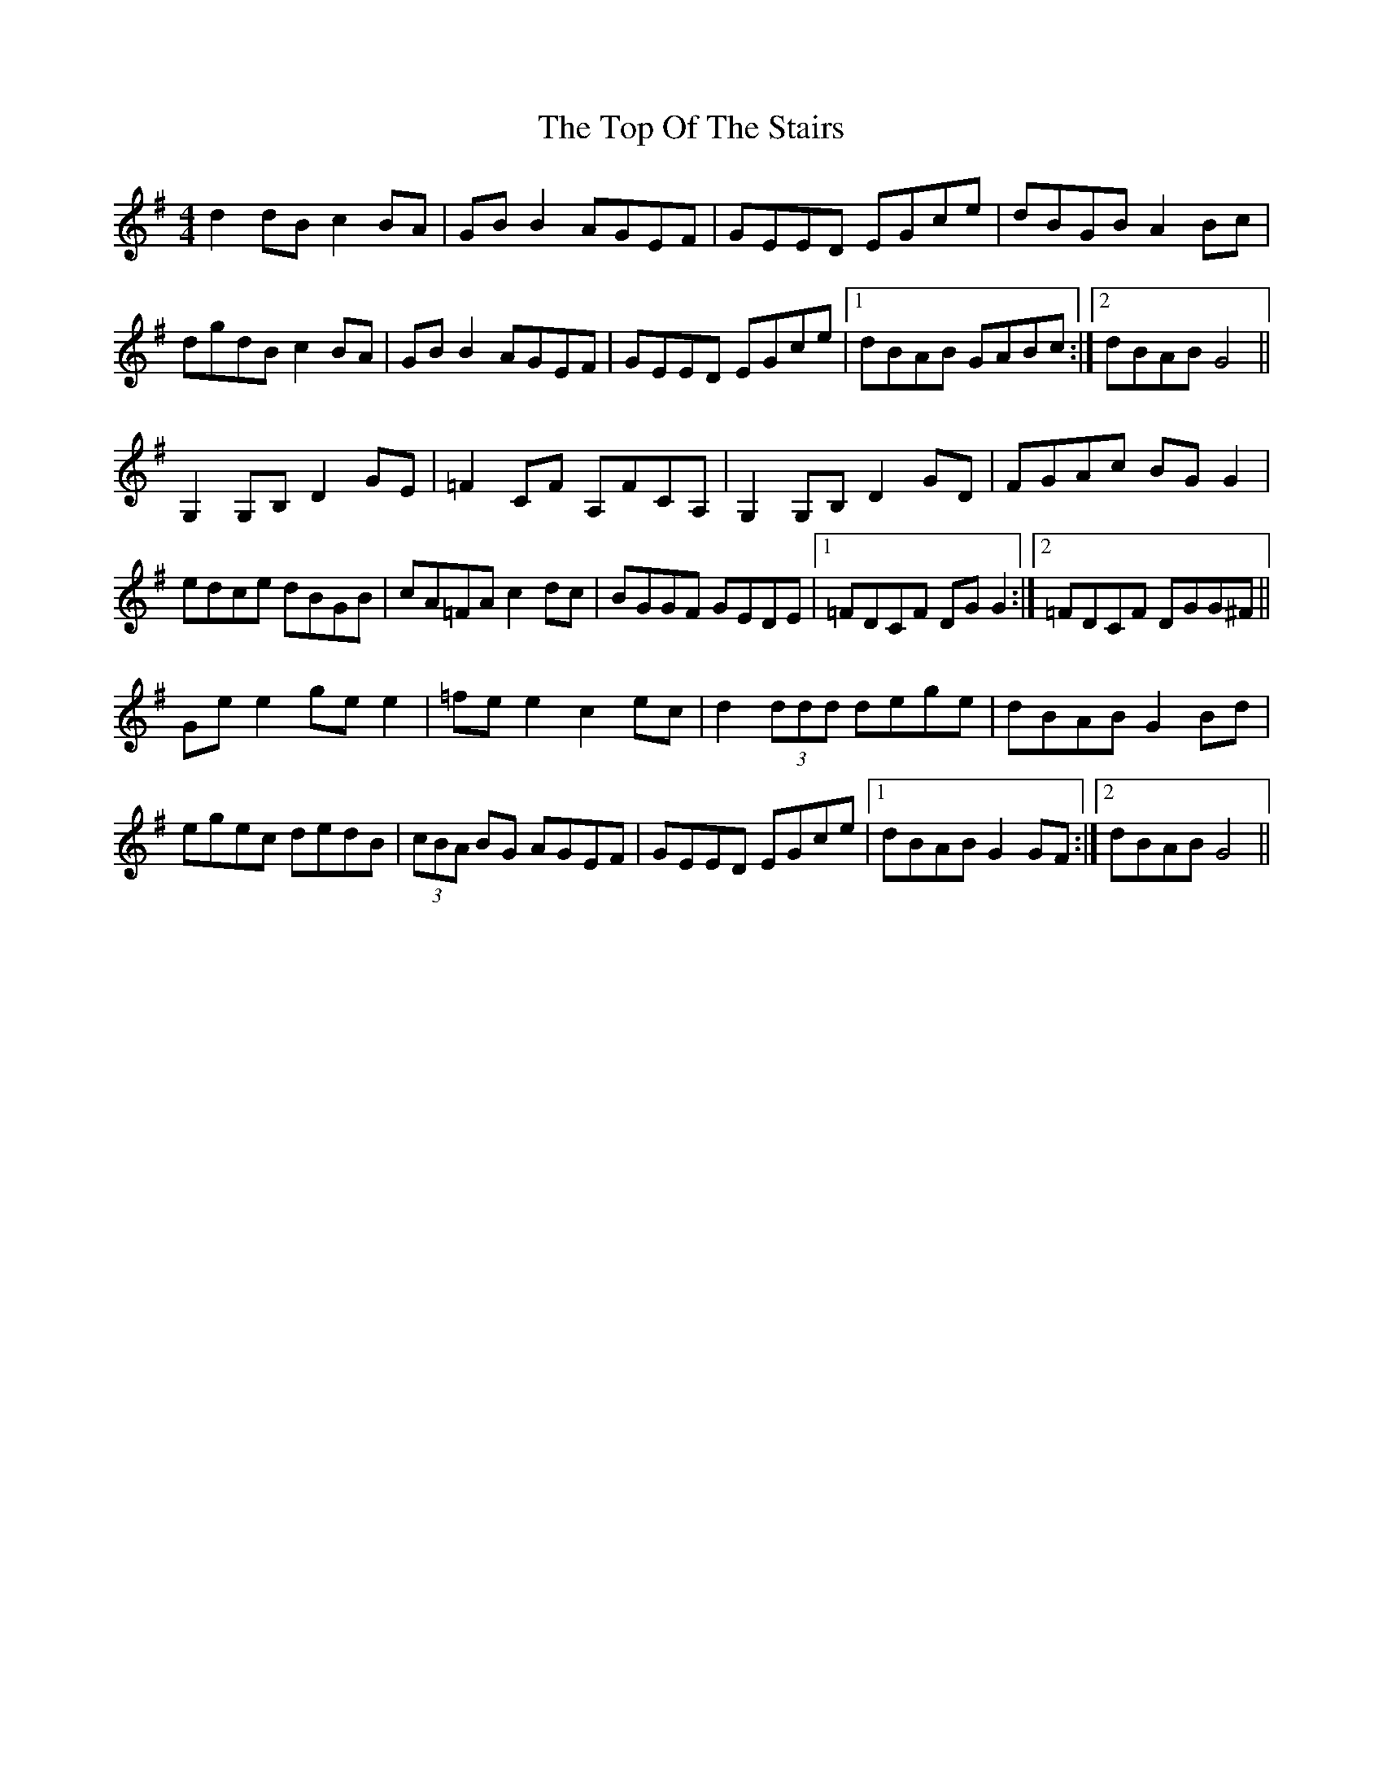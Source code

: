 X: 1
T: Top Of The Stairs, The
Z: Kenny
S: https://thesession.org/tunes/5609#setting5609
R: reel
M: 4/4
L: 1/8
K: Gmaj
d2 dB c2 BA | GB B2 AGEF | GEED EGce | dBGB A2 Bc |
dgdB c2 BA | GB B2 AGEF | GEED EGce|1 dBAB GABc :|2 dBAB G4 ||
G,2 G,B, D2 GE | =F2 CF A,FCA, | G,2 G,B, D2 GD | FGAc BG G2 |
edce dBGB | cA=FA c2 dc | BGGF GEDE |1 =FDCF DG G2 :|2 =FDCF DGG^F ||
Ge e2 ge e2 | =fe e2 c2 ec | d2 (3ddd dege | dBAB G2 Bd |
egec dedB | (3cBA BG AGEF | GEED EGce |1dBAB G2 GF :|2 dBAB G4 ||
